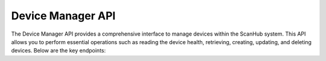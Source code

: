 Device Manager API
==================

The Device Manager API provides a comprehensive interface to manage devices within the ScanHub system.
This API allows you to perform essential operations such as reading the device health, retrieving, creating, updating, and deleting devices. Below are the key endpoints:

.. openapi:: ./_openapi/device_openapi.json